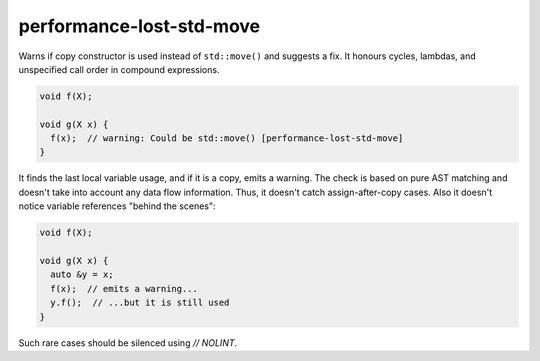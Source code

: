 .. title:: clang-tidy - performance-lost-std-move

performance-lost-std-move
=========================

Warns if copy constructor is used instead of ``std::move()`` and suggests a fix.
It honours cycles, lambdas, and unspecified call order in compound expressions.

.. code-block:: c++

   void f(X);

   void g(X x) {
     f(x);  // warning: Could be std::move() [performance-lost-std-move]
   }

It finds the last local variable usage, and if it is a copy, emits a warning.
The check is based on pure AST matching and doesn't take into account any
data flow information. Thus, it doesn't catch assign-after-copy cases.
Also it doesn't notice variable references "behind the scenes":

.. code-block:: c++

   void f(X);

   void g(X x) {
     auto &y = x;
     f(x);  // emits a warning...
     y.f();  // ...but it is still used
   }

Such rare cases should be silenced using `// NOLINT`.
